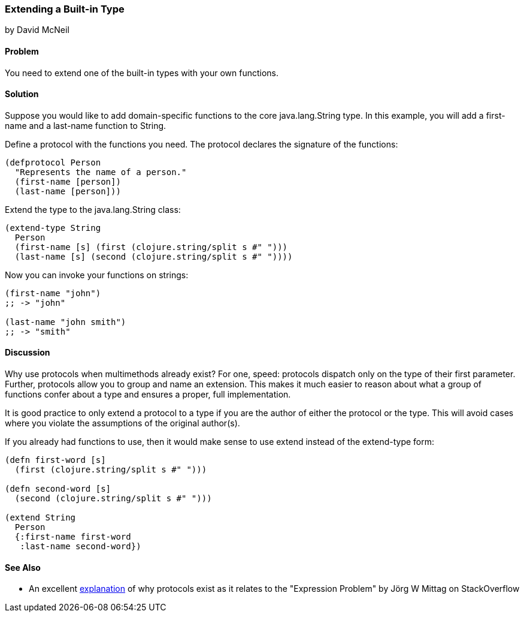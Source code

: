 [[extend_built_in]]
=== Extending a Built-in Type
[role="byline"]
by David McNeil

==== Problem

You need to extend one of the built-in types with your own functions.(((types, extending built-in)))

==== Solution

Suppose you would like to add domain-specific functions to
the core +java.lang.String+ type. In this example, you will add a
+first-name+ and a +last-name+ function to +String+.(((functions, adding domain-specific)))(((protocols, defining domain-specific)))(((Java, java.lang.String)))

Define a protocol with the functions you need. The protocol declares
the signature of the functions:

[source,clojure]
----
(defprotocol Person
  "Represents the name of a person."
  (first-name [person])
  (last-name [person]))
----

Extend the type to the +java.lang.String+ class:

[source,clojure]
----
(extend-type String
  Person
  (first-name [s] (first (clojure.string/split s #" ")))
  (last-name [s] (second (clojure.string/split s #" "))))
----

Now you can invoke your functions on strings:

[source,clojure]
----
(first-name "john")
;; -> "john"

(last-name "john smith")
;; -> "smith"
----

==== Discussion

Why use protocols when multimethods already exist? For one, speed:
protocols dispatch only on the type of their first parameter. Further,
protocols allow you to group and name an extension. This makes it much
easier to reason about what a group of functions confer about a type
and ensures a proper, full implementation.(((multimethods)))(((protocols, vs. multimethods)))

It is good practice to only extend a protocol to a type if you are the
author of either the protocol or the type. This will avoid cases where
you violate the assumptions of the original author(s).

If you already had functions to use, then it would make sense to use
+extend+ instead of the +extend-type+ form:

[source,clojure]
----
(defn first-word [s]
  (first (clojure.string/split s #" ")))

(defn second-word [s]
  (second (clojure.string/split s #" ")))

(extend String
  Person
  {:first-name first-word
   :last-name second-word})
----

==== See Also

* An excellent http://bit.ly/protocols-explanation[explanation] of why
  protocols exist as it relates to the "Expression Problem" by Jörg W Mittag on StackOverflow
